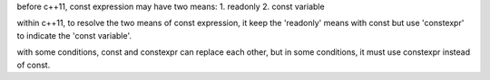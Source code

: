before c++11, const expression may have two means:
1. readonly
2. const variable

within c++11, to resolve the two means of const expression, it keep the 'readonly' means with const
but use 'constexpr' to indicate the 'const variable'.

with some conditions, const and constexpr can replace each other, but in some conditions, it must use
constexpr instead of const.
